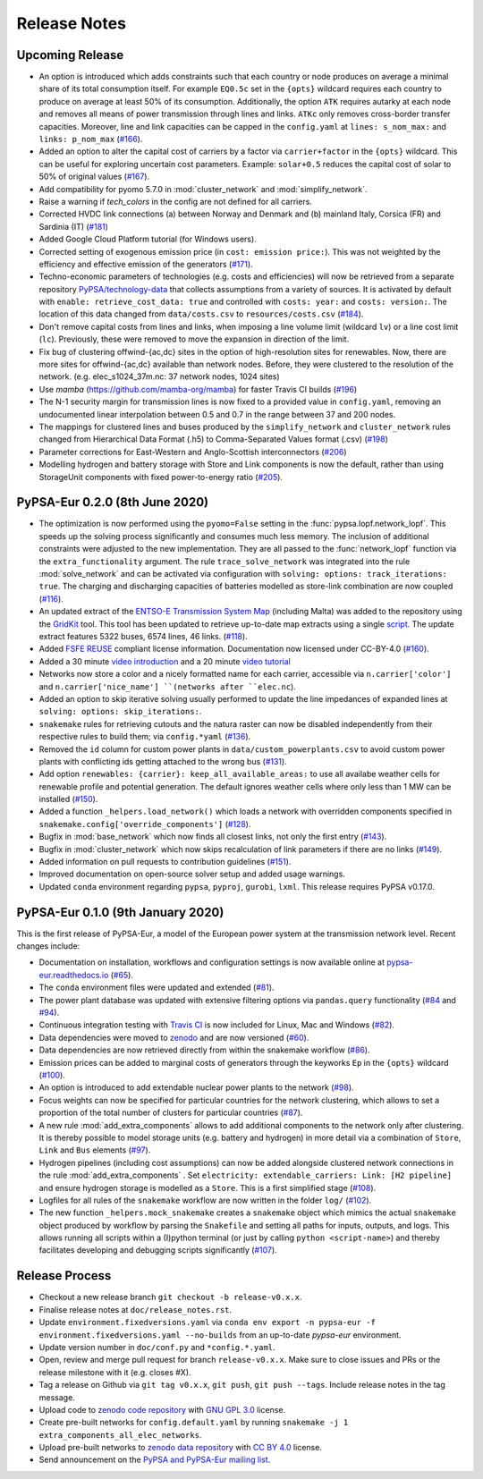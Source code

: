..
  SPDX-FileCopyrightText: 2019-2020 The PyPSA-Eur Authors

  SPDX-License-Identifier: CC-BY-4.0

##########################################
Release Notes
##########################################


Upcoming Release
================

* An option is introduced which adds constraints such that each country or node produces on average a minimal share of its total consumption itself.
  For example ``EQ0.5c`` set in the ``{opts}`` wildcard requires each country to produce on average at least 50% of its consumption. Additionally,
  the option ``ATK`` requires autarky at each node and removes all means of power transmission through lines and links. ``ATKc`` only removes
  cross-border transfer capacities. Moreover, line and link capacities can be capped in the ``config.yaml`` at
  ``lines: s_nom_max:`` and ``links: p_nom_max`` (`#166 <https://github.com/PyPSA/pypsa-eur/pull/166>`_).

* Added an option to alter the capital cost of carriers by a factor via ``carrier+factor`` in the ``{opts}`` wildcard. This can be useful for exploring uncertain cost parameters. Example: ``solar+0.5`` reduces the capital cost of solar to 50% of original values (`#167 <https://github.com/PyPSA/pypsa-eur/pull/167>`_).

* Add compatibility for pyomo 5.7.0 in :mod:`cluster_network` and :mod:`simplify_network`.

* Raise a warning if `tech_colors` in the config are not defined for all carriers.

* Corrected HVDC link connections (a) between Norway and Denmark and (b) mainland Italy, Corsica (FR) and Sardinia (IT) (`#181 <https://github.com/PyPSA/pypsa-eur/pull/181>`_)

* Added Google Cloud Platform tutorial (for Windows users).

* Corrected setting of exogenous emission price (in ``cost: emission price:``). This was not weighted by the efficiency and effective emission of the generators (`#171 <https://github.com/PyPSA/pypsa-eur/pull/171>`_).

* Techno-economic parameters of technologies (e.g. costs and efficiencies) will now be retrieved from a separate repository `PyPSA/technology-data <https://github.com/pypsa/technology-data>`_ 
  that collects assumptions from a variety of sources. It is activated by default with ``enable: retrieve_cost_data: true`` and controlled with ``costs: year:`` and ``costs: version:``. 
  The location of this data changed from ``data/costs.csv`` to ``resources/costs.csv`` (`#184 <https://github.com/PyPSA/pypsa-eur/pull/184>`_).

* Don't remove capital costs from lines and links, when imposing a line volume limit (wildcard ``lv``) or a line cost limit (``lc``). Previously, these were removed to move the expansion in direction of the limit. 

* Fix bug of clustering offwind-{ac,dc} sites in the option of high-resolution sites for renewables. Now, there are more sites for offwind-{ac,dc} available than network nodes. Before, they were clustered to the resolution of the network. (e.g. elec_s1024_37m.nc: 37 network nodes, 1024 sites)

* Use `mamba` (https://github.com/mamba-org/mamba) for faster Travis CI builds (`#196 <https://github.com/PyPSA/pypsa-eur/pull/196>`_)

* The N-1 security margin for transmission lines is now fixed to a provided value in ``config.yaml``, removing an undocumented linear interpolation between 0.5 and 0.7 in the range between 37 and 200 nodes.

* The mappings for clustered lines and buses produced by the ``simplify_network`` and ``cluster_network`` rules changed from Hierarchical Data Format (.h5) to Comma-Separated Values format (.csv) (`#198 <https://github.com/PyPSA/pypsa-eur/pull/198>`_)

* Parameter corrections for East-Western and Anglo-Scottish interconnectors (`#206 <https://github.com/PyPSA/pypsa-eur/pull/206>`_)

* Modelling hydrogen and battery storage with Store and Link components is now the default, rather than using StorageUnit components with fixed power-to-energy ratio (`#205 <https://github.com/PyPSA/pypsa-eur/pull/205>`_).


PyPSA-Eur 0.2.0 (8th June 2020)
==================================

* The optimization is now performed using the ``pyomo=False`` setting in the :func:`pypsa.lopf.network_lopf`. This speeds up the solving process significantly and consumes much less memory. The inclusion of additional constraints were adjusted to the new implementation. They are all passed to the :func:`network_lopf` function via the ``extra_functionality`` argument. The rule ``trace_solve_network`` was integrated into the rule :mod:`solve_network` and can be activated via configuration with ``solving: options: track_iterations: true``. The charging and discharging capacities of batteries modelled as store-link combination are now coupled (`#116 <https://github.com/PyPSA/pypsa-eur/pull/116>`_).

* An updated extract of the `ENTSO-E Transmission System Map <https://www.entsoe.eu/data/map/>`_ (including Malta) was added to the repository using the `GridKit <https://github.com/PyPSA/GridKit>`_ tool. This tool has been updated to retrieve up-to-date map extracts using a single `script <https://github.com/PyPSA/GridKit/blob/master/entsoe/runall_in_docker.sh>`_. The update extract features 5322 buses, 6574 lines, 46 links. (`#118 <https://github.com/PyPSA/pypsa-eur/pull/118>`_).

* Added `FSFE REUSE <https://reuse.software>`_ compliant license information. Documentation now licensed under CC-BY-4.0 (`#160 <https://github.com/PyPSA/pypsa-eur/pull/160>`_).

* Added a 30 minute `video introduction <https://pypsa-eur.readthedocs.io/en/latest/introduction.html>`_ and a 20 minute `video tutorial <https://pypsa-eur.readthedocs.io/en/latest/tutorial.html>`_

* Networks now store a color and a nicely formatted name for each carrier, accessible via ``n.carrier['color']`` and ``n.carrier['nice_name'] ``(networks after ``elec.nc``).

* Added an option to skip iterative solving usually performed to update the line impedances of expanded lines at ``solving: options: skip_iterations:``.

* ``snakemake`` rules for retrieving cutouts and the natura raster can now be disabled independently from their respective rules to build them; via ``config.*yaml`` (`#136 <https://github.com/PyPSA/pypsa-eur/pull/136>`_).

* Removed the ``id`` column for custom power plants in ``data/custom_powerplants.csv`` to avoid custom power plants with conflicting ids getting attached to the wrong bus (`#131 <https://github.com/PyPSA/pypsa-eur/pull/131>`_).

* Add option ``renewables: {carrier}: keep_all_available_areas:`` to use all availabe weather cells for renewable profile and potential generation. The default ignores weather cells where only less than 1 MW can be installed  (`#150 <https://github.com/PyPSA/pypsa-eur/pull/150>`_).

* Added a function ``_helpers.load_network()`` which loads a network with overridden components specified in ``snakemake.config['override_components']`` (`#128 <https://github.com/PyPSA/pypsa-eur/pull/128>`_).

* Bugfix in  :mod:`base_network` which now finds all closest links, not only the first entry (`#143 <https://github.com/PyPSA/pypsa-eur/pull/143>`_).

* Bugfix in :mod:`cluster_network` which now skips recalculation of link parameters if there are no links  (`#149 <https://github.com/PyPSA/pypsa-eur/pull/149>`_).

* Added information on pull requests to contribution guidelines (`#151 <https://github.com/PyPSA/pypsa-eur/pull/151>`_).

* Improved documentation on open-source solver setup and added usage warnings.

* Updated ``conda`` environment regarding ``pypsa``, ``pyproj``, ``gurobi``, ``lxml``. This release requires PyPSA v0.17.0.

PyPSA-Eur 0.1.0 (9th January 2020)
==================================

This is the first release of PyPSA-Eur, a model of the European power system at the transmission network level. Recent changes include:

* Documentation on installation, workflows and configuration settings is now available online at `pypsa-eur.readthedocs.io <pypsa-eur.readthedocs.io>`_ (`#65 <https://github.com/PyPSA/pypsa-eur/pull/65>`_).

* The ``conda`` environment files were updated and extended (`#81 <https://github.com/PyPSA/pypsa-eur/pull/81>`_).

* The power plant database was updated with extensive filtering options via ``pandas.query`` functionality (`#84 <https://github.com/PyPSA/pypsa-eur/pull/84>`_ and `#94 <https://github.com/PyPSA/pypsa-eur/pull/94>`_).

* Continuous integration testing with `Travis CI <https://travis-ci.org>`_ is now included for Linux, Mac and Windows (`#82 <https://github.com/PyPSA/pypsa-eur/pull/82>`_).

* Data dependencies were moved to `zenodo <https://zenodo.org/>`_ and are now versioned (`#60 <https://github.com/PyPSA/pypsa-eur/issues/60>`_).

* Data dependencies are now retrieved directly from within the snakemake workflow (`#86 <https://github.com/PyPSA/pypsa-eur/pull/86>`_).

* Emission prices can be added to marginal costs of generators through the keyworks ``Ep`` in the ``{opts}`` wildcard (`#100 <https://github.com/PyPSA/pypsa-eur/pull/100>`_).

* An option is introduced to add extendable nuclear power plants to the network (`#98 <https://github.com/PyPSA/pypsa-eur/pull/98>`_).

* Focus weights can now be specified for particular countries for the network clustering, which allows to set a proportion of the total number of clusters for particular countries (`#87 <https://github.com/PyPSA/pypsa-eur/pull/87>`_).

* A new rule :mod:`add_extra_components` allows to add additional components to the network only after clustering. It is thereby possible to model storage units (e.g. battery and hydrogen) in more detail via a combination of ``Store``, ``Link`` and ``Bus`` elements (`#97 <https://github.com/PyPSA/pypsa-eur/pull/97>`_).

* Hydrogen pipelines (including cost assumptions) can now be added alongside clustered network connections in the rule :mod:`add_extra_components` . Set ``electricity: extendable_carriers: Link: [H2 pipeline]`` and ensure hydrogen storage is modelled as a ``Store``. This is a first simplified stage (`#108 <https://github.com/PyPSA/pypsa-eur/pull/108>`_).

* Logfiles for all rules of the ``snakemake`` workflow are now written in the folder ``log/`` (`#102 <https://github.com/PyPSA/pypsa-eur/pull/102>`_). 

* The new function ``_helpers.mock_snakemake`` creates a ``snakemake`` object which mimics the actual ``snakemake`` object produced by workflow by parsing the ``Snakefile`` and setting all paths for inputs, outputs, and logs. This allows running all scripts within a (I)python terminal (or just by calling ``python <script-name>``) and thereby facilitates developing and debugging scripts significantly (`#107 <https://github.com/PyPSA/pypsa-eur/pull/107>`_).

Release Process
===============

* Checkout a new release branch ``git checkout -b release-v0.x.x``.

* Finalise release notes at ``doc/release_notes.rst``.

* Update ``environment.fixedversions.yaml`` via
  ``conda env export -n pypsa-eur -f environment.fixedversions.yaml --no-builds``
  from an up-to-date `pypsa-eur` environment.

* Update version number in ``doc/conf.py`` and ``*config.*.yaml``.

* Open, review and merge pull request for branch ``release-v0.x.x``.
  Make sure to close issues and PRs or the release milestone with it (e.g. closes #X).

* Tag a release on Github via ``git tag v0.x.x``, ``git push``, ``git push --tags``. Include release notes in the tag message.

* Upload code to `zenodo code repository <https://doi.org/10.5281/zenodo.3520875>`_ with `GNU GPL 3.0 <https://www.gnu.org/licenses/gpl-3.0.en.html>`_ license.

* Create pre-built networks for ``config.default.yaml`` by running ``snakemake -j 1 extra_components_all_elec_networks``.

* Upload pre-built networks to `zenodo data repository <https://doi.org/10.5281/zenodo.3601882>`_ with `CC BY 4.0 <https://creativecommons.org/licenses/by/4.0/>`_ license.

* Send announcement on the `PyPSA and PyPSA-Eur mailing list <https://groups.google.com/forum/#!forum/pypsa>`_.
